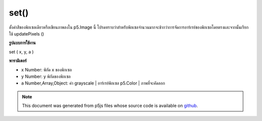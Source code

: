 .. raw:: html

	<script src="https://sketch.netpie.io/widget/p5-widget.js"></script>

set()
=====

ตั้งค่าสีของพิกเซลเดียวหรือเขียนภาพลงใน p5.Image นี้ โปรดทราบว่าสำหรับพิกเซลจำนวนมากจะช้ากว่าการจัดการอาร์เรย์ของพิกเซลโดยตรงและจากนั้นเรียกใช้ updatePixels ()

.. Set the color of a single pixel or write an image into
.. this p5.Image.
.. Note that for a large number of pixels this will
.. be slower than directly manipulating the pixels array
.. and then calling updatePixels().
**รูปแบบการใช้งาน**

set ( x, y, a )

**พารามิเตอร์**

- ``x``  Number: พิกัด x ของพิกเซล

- ``y``  Number: y พิกัดของพิกเซล

- ``a``  Number,Array,Object: ค่า grayscale | อาร์เรย์พิกเซล p5.Color | ภาพที่จะคัดลอก

.. ``x``  Number: x-coordinate of the pixel
.. ``y``  Number: y-coordinate of the pixel
.. ``a``  Number,Array,Object: grayscale value | pixel array |
                               a p5.Color | image to copy

.. raw:: html

	<script type="text/p5" data-autoplay data-hide-sourcecode>
	img = createImage(66, 66);
	img.loadPixels();
	for (i = 0; i < img.width; i++) {
	  for (j = 0; j < img.height; j++) {
	    img.set(i, j, color(0, 90, 102, i % img.width * 2));
	  }
	}
	img.updatePixels();
	image(img, 17, 17);
	image(img, 34, 34);

	</script>

	<br><br>

.. note:: This document was generated from p5js files whose source code is available on `github <https://github.com/processing/p5.js>`_.
